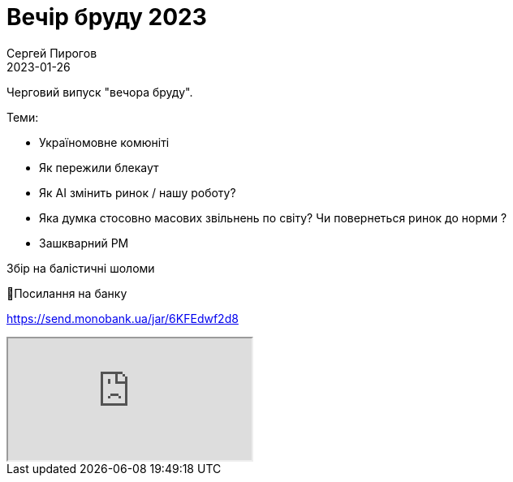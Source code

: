 = Вечір бруду 2023
Сергей Пирогов
2023-01-26
:jbake-type: post
:jbake-tags: QAGuild, Telegram
:jbake-summary: Вечір бруду
:jbake-status: published

Черговий випуск "вечора бруду".

Теми:

- Україномовне комюніті
- Як пережили блекаут
- Як AI змiнить ринок / нашу роботу?
- Яка думка стосовно масових звільнень по світу? Чи повернеться ринок до норми ?
- Зашкварний PM

Збір на балістичні шоломи

🔗Посилання на банку

https://send.monobank.ua/jar/6KFEdwf2d8

++++
<div class="embed-responsive embed-responsive-16by9">
  <iframe class="embed-responsive-item" src="https://www.youtube.com/embed/r4lAFFxECxw" allowfullscreen></iframe>
</div>
++++